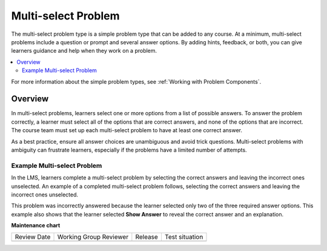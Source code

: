 .. _Multi select:

#####################
Multi-select Problem
#####################

.. tags:: educator, reference

The multi-select problem type is a simple problem type that can be added to any
course. At a minimum, multi-select problems include a question or prompt and
several answer options. By adding hints, feedback, or both, you can give
learners guidance and help when they work on a problem.

.. contents::
  :local:
  :depth: 2

For more information about the simple problem types, see
:ref:`Working with Problem Components`.

**********
Overview
**********

In multi-select problems, learners select one or more options from a list of
possible answers. To answer the problem correctly, a learner must select all
of the options that are correct answers, and none of the options that are
incorrect. The course team must set up each multi-select problem to have at least
one correct answer.

As a best practice, ensure all answer choices are unambiguous and
avoid trick questions. Multi-select problems with ambiguity can frustrate
learners, especially if the problems have a limited number of attempts.


Example Multi-select Problem
****************************

In the LMS, learners complete a multi-select problem by selecting the correct answers and leaving the incorrect ones unselected. An example of a completed multi-select
problem follows, selecting the correct answers and leaving the incorrect ones unselected.

.. image:: /_images/educator_references/CheckboxExample.png
 :alt: An example multi-select problem in the LMS. This problem was incorrectly
    answered because the learner selected only two of the three required answer
    options. An explanation appears below the answer options because the
    learner also selected "Show Answer".

This problem was incorrectly answered because the learner selected only two of
the three required answer options. This example also shows that the learner
selected **Show Answer** to reveal the correct answer and an explanation.

.. seealso::
 

 :ref:`Add a Multi Select Problem` (how-to)

 :ref:`Adding Feedback and Hints to a Problem` (how-to)

 :ref:`Multi select Problem XML` (reference)

 :ref:`Awarding Partial Credit in a Multi select Problem` (how-to)


**Maintenance chart**

+--------------+-------------------------------+----------------+--------------------------------+
| Review Date  | Working Group Reviewer        |   Release      |Test situation                  |
+--------------+-------------------------------+----------------+--------------------------------+
|              |                               |                |                                |
+--------------+-------------------------------+----------------+--------------------------------+
